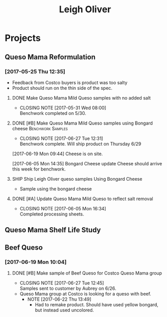 #+TITLE: Leigh Oliver

* Projects
** Queso Mama Reformulation
*** [2017-05-25 Thu 12:35]
 - Feedback from Costco buyers is product was too salty
 - Product should run on the thin side of the spec.

**** DONE Make Queso Mama Mild Queso samples with no added salt
     CLOSED: [2017-05-31 Wed 08:00] DEADLINE: <2017-05-30 Tue>

     - CLOSING NOTE [2017-05-31 Wed 08:00] \\
       Benchwork completed on 5/30.
**** DONE [#B] Make Queso Mama Mild Queso samples using Bongard cheese :Benchwork:Samples:
     CLOSED: [2017-06-27 Tue 12:31] SCHEDULED: <2017-06-20 Tue>
     - CLOSING NOTE [2017-06-27 Tue 12:31] \\
       Benchwork complete. Will ship product on Thursday 6/29
[2017-06-19 Mon 09:44] Cheese is on site.

[2017-06-05 Mon 14:35] Bongard Cheese update
Cheese should arrive this week for benchwork.

**** SHIP Ship Leigh Oliver queso samples Using Bongard Cheese
     DEADLINE: <2017-06-23 Fri>
- Sample using the bongard cheese
**** DONE [#A] Update Queso Mama Mild Queso to reflect salt removal
     CLOSED: [2017-06-05 Mon 16:34] DEADLINE: <2017-06-05 Mon>
     - CLOSING NOTE [2017-06-05 Mon 16:34] \\
       Completed processing sheets.
** Queso Mama Shelf Life Study
** Beef Queso
*** [2017-06-19 Mon 10:04]
**** DONE [#B] Make sample of Beef Queso for Costco Queso Mama group
     CLOSED: [2017-06-27 Tue 12:45] SCHEDULED: <2017-06-23 Fri>
     - CLOSING NOTE [2017-06-27 Tue 12:45] \\
       Samples sent to customer by Aubrey on 6/26.
 - Queso Mama group at Costco is looking for a queso with beef.
   - NOTE [2017-06-22 Thu 13:49]
     - Had to remake product. Should have used yellow bongard, but instead used uncolored.

